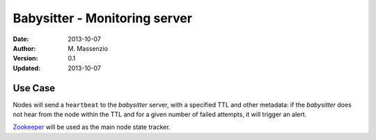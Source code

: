==============================
Babysitter - Monitoring server
==============================

:Date: 2013-10-07
:Author: M. Massenzio
:Version: 0.1
:Updated: 2013-10-07

Use Case
--------

Nodes will send a ``heartbeat`` to the *babysitter* server, with a
specified TTL and other metadata: if the *babysitter* does not hear
from the node within the TTL and for a given number of failed
attempts, it will trigger an alert.

Zookeeper_ will be used as the main node state tracker.

.. _Zookeeper: http://zookeeper.apache.org/



